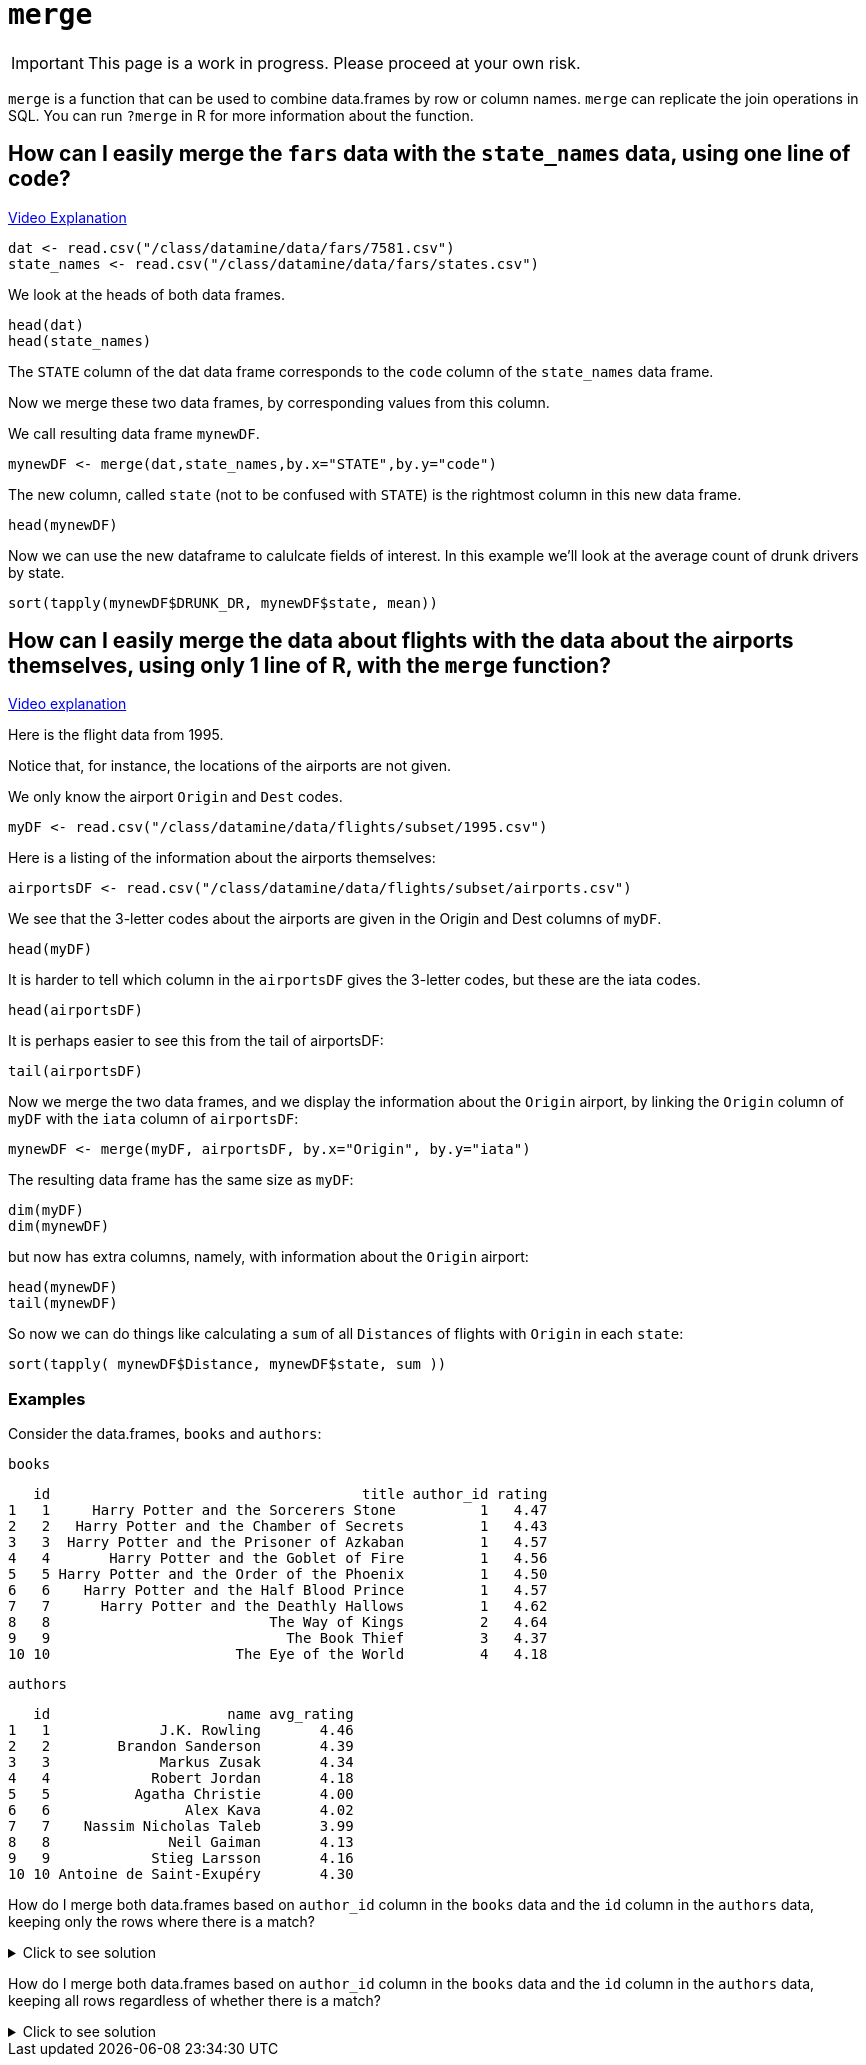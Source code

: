 = `merge`

[IMPORTANT]
====
This page is a work in progress. Please proceed at your own risk. 
====

`merge` is a function that can be used to combine data.frames by row or column names. 
`merge` can replicate the join operations in SQL. 
You can run `?merge` in R for more information about the function.

== How can I easily merge the `fars` data with the `state_names` data, using one line of code?

https://cdnapisec.kaltura.com/p/983291/sp/98329100/embedIframeJs/uiconf_id/29134031/partner_id/983291?iframeembed=true&playerId=kaltura_player&entry_id=1_bxka9wh8&flashvars%5BstreamerType%5D=auto&flashvars%5BlocalizationCode%5D=en&flashvars%5BleadWithHTML5%5D=true&flashvars%5BsideBarContainer.plugin%5D=true&flashvars%5BsideBarContainer.position%5D=left&flashvars%5BsideBarContainer.clickToClose%5D=true&flashvars%5Bchapters.plugin%5D=true&flashvars%5Bchapters.layout%5D=vertical&flashvars%5Bchapters.thumbnailRotator%5D=false&flashvars%5BstreamSelector.plugin%5D=true&flashvars%5BEmbedPlayer.SpinnerTarget%5D=videoHolder&flashvars%5BdualScreen.plugin%5D=true&flashvars%5BKaltura.addCrossoriginToIframe%5D=true&&wid=1_o2rh94x8[Video Explanation]

[source, R]
----
dat <- read.csv("/class/datamine/data/fars/7581.csv")
state_names <- read.csv("/class/datamine/data/fars/states.csv")
----

We look at the heads of both data frames.

[source, R]
----
head(dat)
head(state_names)
----

The `STATE` column of the dat data frame corresponds to the `code` column of the `state_names` data frame.

Now we merge these two data frames, by corresponding values from this column.

We call resulting data frame `mynewDF`.

[source, R]
----
mynewDF <- merge(dat,state_names,by.x="STATE",by.y="code")
----

The new column, called `state` (not to be confused with `STATE`) is the rightmost column in this new data frame.

[source, R]
----
head(mynewDF)
----

Now we can use the new dataframe to calulcate fields of interest. In this example we'll look at the average count of drunk drivers by state. 

[source, R]
----
sort(tapply(mynewDF$DRUNK_DR, mynewDF$state, mean))
----

== How can I easily merge the data about flights with the data about the airports themselves, using only 1 line of R, with the `merge` function?

https://cdnapisec.kaltura.com/p/983291/sp/98329100/embedIframeJs/uiconf_id/29134031/partner_id/983291?iframeembed=true&playerId=kaltura_player&entry_id=1_he3leb19&flashvars%5BstreamerType%5D=auto&flashvars%5BlocalizationCode%5D=en&flashvars%5BleadWithHTML5%5D=true&flashvars%5BsideBarContainer.plugin%5D=true&flashvars%5BsideBarContainer.position%5D=left&flashvars%5BsideBarContainer.clickToClose%5D=true&flashvars%5Bchapters.plugin%5D=true&flashvars%5Bchapters.layout%5D=vertical&flashvars%5Bchapters.thumbnailRotator%5D=false&flashvars%5BstreamSelector.plugin%5D=true&flashvars%5BEmbedPlayer.SpinnerTarget%5D=videoHolder&flashvars%5BdualScreen.plugin%5D=true&flashvars%5BKaltura.addCrossoriginToIframe%5D=true&&wid=1_1zxh0xw1[Video explanation]


Here is the flight data from 1995.

Notice that, for instance, the locations of the airports are not given.

We only know the airport `Origin` and `Dest` codes.

[source, R]
----
myDF <- read.csv("/class/datamine/data/flights/subset/1995.csv")
----

Here is a listing of the information about the airports themselves:

[source, R]
----
airportsDF <- read.csv("/class/datamine/data/flights/subset/airports.csv")
----

We see that the 3-letter codes about the airports are given in the Origin and Dest columns of `myDF`.

[source, R]
----
head(myDF)
----

It is harder to tell which column in the `airportsDF` gives the 3-letter codes, but these are the iata codes.

[source, R]
----
head(airportsDF)
----

It is perhaps easier to see this from the tail of airportsDF:

[source, R]
----
tail(airportsDF)
----

Now we merge the two data frames, and we display the information about the `Origin` airport, by linking the `Origin` column of `myDF` with the `iata` column of `airportsDF`:

[source, R]
----
mynewDF <- merge(myDF, airportsDF, by.x="Origin", by.y="iata")
----

The resulting data frame has the same size as `myDF`:

[source, R]
----
dim(myDF)
dim(mynewDF)
----

but now has extra columns, namely, with information about the `Origin` airport:

[source, R]
----
head(mynewDF)
tail(mynewDF)
----

So now we can do things like calculating a `sum` of all `Distances` of flights with `Origin` in each `state`:

[source, R]
----
sort(tapply( mynewDF$Distance, mynewDF$state, sum ))
----

=== Examples

Consider the data.frames, `books` and `authors`:

[source, R]
----
books
----

[source, R]
----
   id                                     title author_id rating
1   1     Harry Potter and the Sorcerers Stone          1   4.47
2   2   Harry Potter and the Chamber of Secrets         1   4.43
3   3  Harry Potter and the Prisoner of Azkaban         1   4.57
4   4       Harry Potter and the Goblet of Fire         1   4.56
5   5 Harry Potter and the Order of the Phoenix         1   4.50
6   6    Harry Potter and the Half Blood Prince         1   4.57
7   7      Harry Potter and the Deathly Hallows         1   4.62
8   8                          The Way of Kings         2   4.64
9   9                            The Book Thief         3   4.37
10 10                      The Eye of the World         4   4.18
----

[source, R]
----
authors
----

[source, R]
----
   id                     name avg_rating
1   1             J.K. Rowling       4.46
2   2        Brandon Sanderson       4.39
3   3             Markus Zusak       4.34
4   4            Robert Jordan       4.18
5   5          Agatha Christie       4.00
6   6                Alex Kava       4.02
7   7    Nassim Nicholas Taleb       3.99
8   8              Neil Gaiman       4.13
9   9            Stieg Larsson       4.16
10 10 Antoine de Saint-Exupéry       4.30
----

How do I merge both data.frames based on `author_id` column in the `books` data and the `id` column in the `authors` data, keeping only the rows where there is a match?

.Click to see solution
[%collapsible]
====
[source, R]
----
# In SQL this is referred to as an INNER JOIN.
merge(books, authors, by.x="author_id", by.y="id", all=F)
----

[source, R]
----
   author_id id                                     title rating
1          1  1     Harry Potter and the Sorcerers Stone    4.47
2          1  2   Harry Potter and the Chamber of Secrets   4.43
3          1  3  Harry Potter and the Prisoner of Azkaban   4.57
4          1  4       Harry Potter and the Goblet of Fire   4.56
5          1  5 Harry Potter and the Order of the Phoenix   4.50
6          1  6    Harry Potter and the Half Blood Prince   4.57
7          1  7      Harry Potter and the Deathly Hallows   4.62
8          2  8                          The Way of Kings   4.64
9          3  9                            The Book Thief   4.37
10         4 10                      The Eye of the World   4.18
                name avg_rating
1       J.K. Rowling       4.46
2       J.K. Rowling       4.46
3       J.K. Rowling       4.46
4       J.K. Rowling       4.46
5       J.K. Rowling       4.46
6       J.K. Rowling       4.46
7       J.K. Rowling       4.46
8  Brandon Sanderson       4.39
9       Markus Zusak       4.34
10     Robert Jordan       4.18
----
====

How do I merge both data.frames based on `author_id` column in the `books` data and the `id` column in the `authors` data, keeping all rows regardless of whether there is a match?

.Click to see solution
[%collapsible]
====
[source, R]
----
merge(books, authors, by.x="author_id", by.y="id", all.y=T)
----

[source, R]
----
   author_id id                                     title rating
1          1  1     Harry Potter and the Sorcerers Stone    4.47
2          1  2   Harry Potter and the Chamber of Secrets   4.43
3          1  3  Harry Potter and the Prisoner of Azkaban   4.57
4          1  4       Harry Potter and the Goblet of Fire   4.56
5          1  5 Harry Potter and the Order of the Phoenix   4.50
6          1  6    Harry Potter and the Half Blood Prince   4.57
7          1  7      Harry Potter and the Deathly Hallows   4.62
8          2  8                          The Way of Kings   4.64
9          3  9                            The Book Thief   4.37
10         4 10                      The Eye of the World   4.18
11         5 NA                                      <NA>     NA
12         6 NA                                      <NA>     NA
13         7 NA                                      <NA>     NA
14         8 NA                                      <NA>     NA
15         9 NA                                      <NA>     NA
16        10 NA                                      <NA>     NA
                       name avg_rating
1              J.K. Rowling       4.46
2              J.K. Rowling       4.46
3              J.K. Rowling       4.46
4              J.K. Rowling       4.46
5              J.K. Rowling       4.46
6              J.K. Rowling       4.46
7              J.K. Rowling       4.46
8         Brandon Sanderson       4.39
9              Markus Zusak       4.34
10            Robert Jordan       4.18
11          Agatha Christie       4.00
12                Alex Kava       4.02
13    Nassim Nicholas Taleb       3.99
14              Neil Gaiman       4.13
15            Stieg Larsson       4.16
16 Antoine de Saint-Exupéry       4.30
----

[source, R]
----
# or

merge(authors, books, by.x="id", by.y="author_id", all.x=T)
----

[source, R]
----
   id                     name avg_rating id.y
1   1             J.K. Rowling       4.46    1
2   1             J.K. Rowling       4.46    2
3   1             J.K. Rowling       4.46    3
4   1             J.K. Rowling       4.46    4
5   1             J.K. Rowling       4.46    5
6   1             J.K. Rowling       4.46    6
7   1             J.K. Rowling       4.46    7
8   2        Brandon Sanderson       4.39    8
9   3             Markus Zusak       4.34    9
10  4            Robert Jordan       4.18   10
11  5          Agatha Christie       4.00   NA
12  6                Alex Kava       4.02   NA
13  7    Nassim Nicholas Taleb       3.99   NA
14  8              Neil Gaiman       4.13   NA
15  9            Stieg Larsson       4.16   NA
16 10 Antoine de Saint-Exupéry       4.30   NA
                                       title rating
1      Harry Potter and the Sorcerers Stone    4.47
2    Harry Potter and the Chamber of Secrets   4.43
3   Harry Potter and the Prisoner of Azkaban   4.57
4        Harry Potter and the Goblet of Fire   4.56
5  Harry Potter and the Order of the Phoenix   4.50
6     Harry Potter and the Half Blood Prince   4.57
7       Harry Potter and the Deathly Hallows   4.62
8                           The Way of Kings   4.64
9                             The Book Thief   4.37
10                      The Eye of the World   4.18
11                                      <NA>     NA
12                                      <NA>     NA
13                                      <NA>     NA
14                                      <NA>     NA
15                                      <NA>     NA
16                                      <NA>     NA
----
====